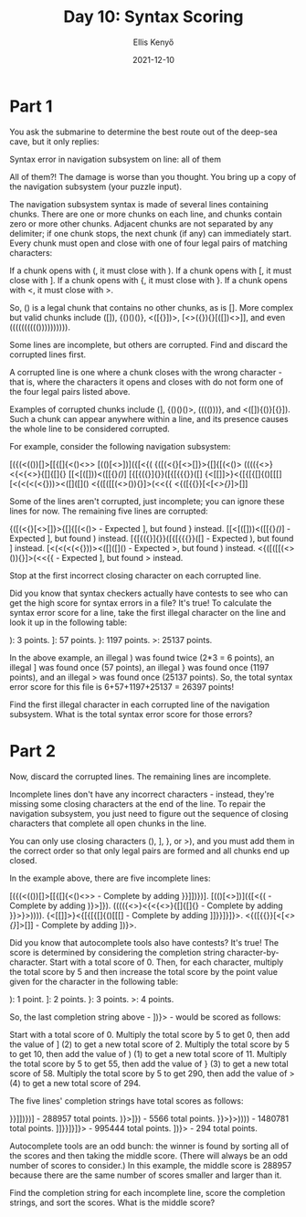 #+title: Day 10: Syntax Scoring
#+author: Ellis Kenyő
#+date: 2021-12-10
#+latex_class: chameleon

* Part 1
You ask the submarine to determine the best route out of the deep-sea cave, but it only replies:

Syntax error in navigation subsystem on line: all of them

All of them?! The damage is worse than you thought. You bring up a copy of the navigation subsystem (your puzzle input).

The navigation subsystem syntax is made of several lines containing chunks. There are one or more chunks on each line, and chunks contain zero or more other chunks. Adjacent chunks are not separated by any delimiter; if one chunk stops, the next chunk (if any) can immediately start. Every chunk must open and close with one of four legal pairs of matching characters:

    If a chunk opens with (, it must close with ).
    If a chunk opens with [, it must close with ].
    If a chunk opens with {, it must close with }.
    If a chunk opens with <, it must close with >.

So, () is a legal chunk that contains no other chunks, as is []. More complex but valid chunks include ([]), {()()()}, <([{}])>, [<>({}){}[([])<>]], and even (((((((((()))))))))).

Some lines are incomplete, but others are corrupted. Find and discard the corrupted lines first.

A corrupted line is one where a chunk closes with the wrong character - that is, where the characters it opens and closes with do not form one of the four legal pairs listed above.

Examples of corrupted chunks include (], {()()()>, (((()))}, and <([]){()}[{}]). Such a chunk can appear anywhere within a line, and its presence causes the whole line to be considered corrupted.

For example, consider the following navigation subsystem:

[({(<(())[]>[[{[]{<()<>>
[(()[<>])]({[<{<<[]>>(
{([(<{}[<>[]}>{[]{[(<()>
(((({<>}<{<{<>}{[]{[]{}
[[<[([]))<([[{}[[()]]]
[{[{({}]{}}([{[{{{}}([]
{<[[]]>}<{[{[{[]{()[[[]
[<(<(<(<{}))><([]([]()
<{([([[(<>()){}]>(<<{{
<{([{{}}[<[[[<>{}]]]>[]]

Some of the lines aren't corrupted, just incomplete; you can ignore these lines for now. The remaining five lines are corrupted:

    {([(<{}[<>[]}>{[]{[(<()> - Expected ], but found } instead.
    [[<[([]))<([[{}[[()]]] - Expected ], but found ) instead.
    [{[{({}]{}}([{[{{{}}([] - Expected ), but found ] instead.
    [<(<(<(<{}))><([]([]() - Expected >, but found ) instead.
    <{([([[(<>()){}]>(<<{{ - Expected ], but found > instead.

Stop at the first incorrect closing character on each corrupted line.

Did you know that syntax checkers actually have contests to see who can get the high score for syntax errors in a file? It's true! To calculate the syntax error score for a line, take the first illegal character on the line and look it up in the following table:

    ): 3 points.
    ]: 57 points.
    }: 1197 points.
    >: 25137 points.

In the above example, an illegal ) was found twice (2*3 = 6 points), an illegal ] was found once (57 points), an illegal } was found once (1197 points), and an illegal > was found once (25137 points). So, the total syntax error score for this file is 6+57+1197+25137 = 26397 points!

Find the first illegal character in each corrupted line of the navigation subsystem. What is the total syntax error score for those errors?

* Part 2

Now, discard the corrupted lines. The remaining lines are incomplete.

Incomplete lines don't have any incorrect characters - instead, they're missing some closing characters at the end of the line. To repair the navigation subsystem, you just need to figure out the sequence of closing characters that complete all open chunks in the line.

You can only use closing characters (), ], }, or >), and you must add them in the correct order so that only legal pairs are formed and all chunks end up closed.

In the example above, there are five incomplete lines:

    [({(<(())[]>[[{[]{<()<>> - Complete by adding }}]])})].
    [(()[<>])]({[<{<<[]>>( - Complete by adding )}>]}).
    (((({<>}<{<{<>}{[]{[]{} - Complete by adding }}>}>)))).
    {<[[]]>}<{[{[{[]{()[[[] - Complete by adding ]]}}]}]}>.
    <{([{{}}[<[[[<>{}]]]>[]] - Complete by adding ])}>.

Did you know that autocomplete tools also have contests? It's true! The score is determined by considering the completion string character-by-character. Start with a total score of 0. Then, for each character, multiply the total score by 5 and then increase the total score by the point value given for the character in the following table:

    ): 1 point.
    ]: 2 points.
    }: 3 points.
    >: 4 points.

So, the last completion string above - ])}> - would be scored as follows:

    Start with a total score of 0.
    Multiply the total score by 5 to get 0, then add the value of ] (2) to get a new total score of 2.
    Multiply the total score by 5 to get 10, then add the value of ) (1) to get a new total score of 11.
    Multiply the total score by 5 to get 55, then add the value of } (3) to get a new total score of 58.
    Multiply the total score by 5 to get 290, then add the value of > (4) to get a new total score of 294.

The five lines' completion strings have total scores as follows:

    }}]])})] - 288957 total points.
    )}>]}) - 5566 total points.
    }}>}>)))) - 1480781 total points.
    ]]}}]}]}> - 995444 total points.
    ])}> - 294 total points.

Autocomplete tools are an odd bunch: the winner is found by sorting all of the scores and then taking the middle score. (There will always be an odd number of scores to consider.) In this example, the middle score is 288957 because there are the same number of scores smaller and larger than it.

Find the completion string for each incomplete line, score the completion strings, and sort the scores. What is the middle score?
